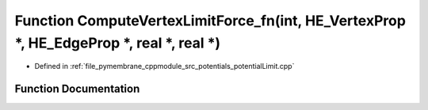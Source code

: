 .. _exhale_function_potential_limit_8cpp_1ae0ebc6695656ce149fd5aacfbfd7479b:

Function ComputeVertexLimitForce_fn(int, HE_VertexProp \*, HE_EdgeProp \*, real \*, real \*)
============================================================================================

- Defined in :ref:`file_pymembrane_cppmodule_src_potentials_potentialLimit.cpp`


Function Documentation
----------------------


.. doxygenfunction:: ComputeVertexLimitForce_fn(int, HE_VertexProp *, HE_EdgeProp *, real *, real *)
   :project: pymembrane